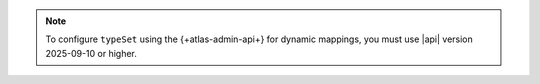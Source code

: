 .. note:: 

   To configure ``typeSet`` using the {+atlas-admin-api+} for dynamic
   mappings, you must use |api| version 2025-09-10 or higher.